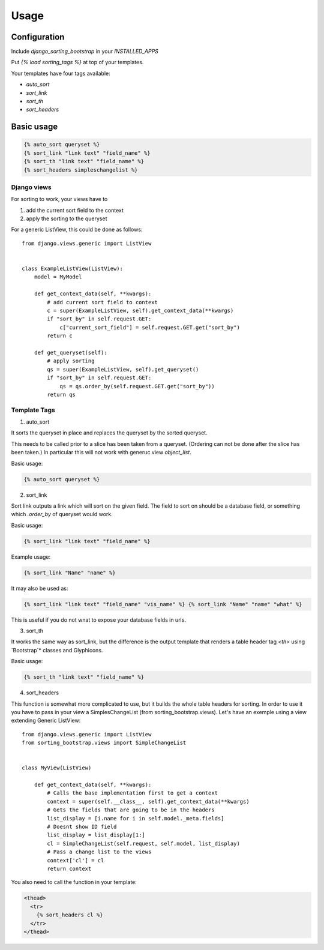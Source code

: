 Usage
=====

Configuration
-------------

Include `django_sorting_bootstrap` in your `INSTALLED_APPS`

Put `{% load sorting_tags %}` at top of your templates.

Your templates have four tags available:

- `auto_sort`
- `sort_link`
- `sort_th`
- `sort_headers`

Basic usage
-----------

.. code:: html

   {% auto_sort queryset %}
   {% sort_link "link text" "field_name" %}
   {% sort_th "link text" "field_name" %}
   {% sort_headers simpleschangelist %}


Django views
~~~~~~~~~~~~

For sorting to work, your views have to

1. add the current sort field to the context
2. apply the sorting to the queryset

For a generic ListView, this could be done as follows::

  from django.views.generic import ListView


  class ExampleListView(ListView):
      model = MyModel

      def get_context_data(self, **kwargs):
          # add current sort field to context
          c = super(ExampleListView, self).get_context_data(**kwargs)
          if "sort_by" in self.request.GET:
              c["current_sort_field"] = self.request.GET.get("sort_by")
          return c

      def get_queryset(self):
          # apply sorting
          qs = super(ExampleListView, self).get_queryset()
          if "sort_by" in self.request.GET:
              qs = qs.order_by(self.request.GET.get("sort_by"))
          return qs


Template Tags
~~~~~~~~~~~~~

1. auto_sort

It sorts the queryset in place and replaces the queryset by the sorted queryset.

This needs to be called prior to a slice has been taken from a queryset.
(Ordering can not be done after the slice has been taken.) In particular this will
not work with generuc view `object_list`.

Basic usage:

.. code:: html

   {% auto_sort queryset %}


2. sort_link

Sort link outputs a link which will sort on the given field. The field to sort on should be
a database field, or something which `.order_by` of queryset would work.

Basic usage:

.. code:: html

   {% sort_link "link text" "field_name" %}


Example usage:

.. code:: html

   {% sort_link "Name" "name" %}


It may also be used as:

.. code:: html

   {% sort_link "link text" "field_name" "vis_name" %} {% sort_link "Name" "name" "what" %}


This is useful if you do not wnat to expose your database fields in urls.

3. sort_th

It works the same way as sort_link, but the difference is the output template that renders a table header tag `<th>` using `Bootstrap`* classes and Glyphicons.

Basic usage:

.. code:: html

   {% sort_th "link text" "field_name" %}


4. sort_headers

This function is somewhat more complicated to use, but it builds the whole table headers for sorting. In order to use it you have to pass in your view a SimplesChangeList (from sorting_bootstrap.views).
Let's have an exemple using a view extending Generic ListView::

  from django.views.generic import ListView
  from sorting_bootstrap.views import SimpleChangeList


  class MyView(ListView)

      def get_context_data(self, **kwargs):
          # Calls the base implementation first to get a context
          context = super(self.__class__, self).get_context_data(**kwargs)
          # Gets the fields that are going to be in the headers
          list_display = [i.name for i in self.model._meta.fields]
          # Doesnt show ID field
          list_display = list_display[1:]
          cl = SimpleChangeList(self.request, self.model, list_display)
          # Pass a change list to the views
          context['cl'] = cl
          return context


You also need to call the function in your template:

.. code:: html

   <thead>
     <tr>
       {% sort_headers cl %}
     </tr>
   </thead>
